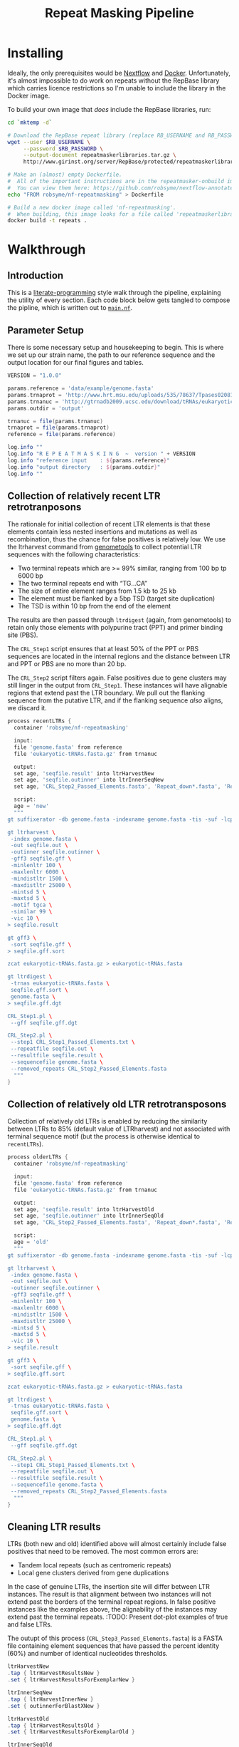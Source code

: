 #+TITLE: Repeat Masking Pipeline
#+HTML_HEAD: <link href="./theme.css" rel="stylesheet">

* Installing

  Ideally, the only prerequisites would be [[https://www.nextflow.io/][Nextflow]] and
  [[https://www.docker.com/][Docker]]. Unfortunately, it's almost impossible to do work on repeats
  without the RepBase library which carries licence restrictions so
  I'm unable to include the library in the Docker image.

  To build your own image that /does/ include the RepBase libraries,
  run:

  #+BEGIN_SRC sh
    cd `mktemp -d`

    # Download the RepBase repeat library (replace RB_USERNAME and RB_PASSWORD with your username and password)
    wget --user $RB_USERNAME \
         --password $RB_PASSWORD \
         --output-document repeatmaskerlibraries.tar.gz \
         http://www.girinst.org/server/RepBase/protected/repeatmaskerlibraries/repeatmaskerlibraries-20140131.tar.gz

    # Make an (almost) empty Dockerfile.
    #  All of the important instructions are in the repeatmasker-onbuild image
    #  You can view them here: https://github.com/robsyme/nextflow-annotate/blob/master/Dockerfiles/RepeatMasker-onbuild/Dockerfile
    echo "FROM robsyme/nf-repeatmasking" > Dockerfile

    # Build a new docker image called 'nf-repeatmasking'.
    #  When building, this image looks for a file called 'repeatmaskerlibraries.tar.gz' which it pulls into the image.
    docker build -t repeats .
  #+END_SRC

* Walkthrough
** Introduction
   This is a [[https://en.wikipedia.org/wiki/Literate_programming][literate-programming]] style walk through the pipeline,
   explaining the utility of every section. Each code block below gets
   tangled to compose the  pipline, which is written out to [[file:../main.nf][=main.nf=]].
** Parameter Setup

   There is some necessary setup and housekeeping to begin. This is
   where we set up our strain name, the path to our reference sequence
   and the output location for our final figures and tables.

   #+BEGIN_SRC groovy :tangle ../main.nf :shebang #!/usr/bin/env nextflow
     VERSION = "1.0.0"

     params.reference = 'data/example/genome.fasta'
     params.trnaprot = 'http://www.hrt.msu.edu/uploads/535/78637/Tpases020812.gz'
     params.trnanuc = 'http://gtrnadb2009.ucsc.edu/download/tRNAs/eukaryotic-tRNAs.fa.gz'
     params.outdir = 'output'

     trnanuc = file(params.trnanuc)
     trnaprot = file(params.trnaprot)
     reference = file(params.reference)

     log.info ""
     log.info "R E P E A T M A S K I N G  ~  version " + VERSION
     log.info "reference input    : ${params.reference}"
     log.info "output directory   : ${params.outdir}"
     log.info ""
   #+END_SRC

** Collection of relatively recent LTR retrotranposons

    The rationale for initial collection of recent LTR elements is
    that these elements contain less nested insertions and mutations
    as well as recombination, thus the chance for false positives is
    relatively low. We use the ltrharvest command from [[http://genometools.org][genometools]] to
    collect potential LTR sequences with the following
    characteristics:

    - Two terminal repeats which are >= 99% similar, ranging from 100 bp tp 6000 bp
    - The two terminal repeats end with “TG…CA”
    - The size of entire element ranges from 1.5 kb to 25 kb
    - The element must be flanked by a 5bp TSD (target site duplication)
    - The TSD is within 10 bp from the end of the element

    The results are then passed through =ltrdigest= (again, from
    genometools) to retain only those elements with polypurine tract
    (PPT) and primer binding site (PBS).

    The =CRL_Step1= script ensures that at least 50% of the PPT or PBS
    sequences are located in the internal regions and the distance
    between LTR and PPT or PBS are no more than 20 bp.

    The =CRL_Step2= script filters again. False positives due to gene
    clusters may still linger in the output from =CRL_Step1=. These
    instances will have alignable regions that extend past the LTR
    boundary. We pull out the flanking sequence from the putative LTR,
    and if the flanking sequence /also/ aligns, we discard it.

    #+BEGIN_SRC groovy :tangle ../main.nf
      process recentLTRs {
        container 'robsyme/nf-repeatmasking'

        input:
        file 'genome.fasta' from reference
        file 'eukaryotic-tRNAs.fasta.gz' from trnanuc

        output:
        set age, 'seqfile.result' into ltrHarvestNew
        set age, 'seqfile.outinner' into ltrInnerSeqNew
        set age, 'CRL_Step2_Passed_Elements.fasta', 'Repeat_down*.fasta', 'Repeat_up*.fasta' into recentLTRs

        script:
        age = 'new'
        """
      gt suffixerator -db genome.fasta -indexname genome.fasta -tis -suf -lcp -des -ssp -dna

      gt ltrharvest \
       -index genome.fasta \
       -out seqfile.out \
       -outinner seqfile.outinner \
       -gff3 seqfile.gff \
       -minlenltr 100 \
       -maxlenltr 6000 \
       -mindistltr 1500 \
       -maxdistltr 25000 \
       -mintsd 5 \
       -maxtsd 5 \
       -motif tgca \
       -similar 99 \
       -vic 10 \
      > seqfile.result

      gt gff3 \
       -sort seqfile.gff \
      > seqfile.gff.sort

      zcat eukaryotic-tRNAs.fasta.gz > eukaryotic-tRNAs.fasta

      gt ltrdigest \
       -trnas eukaryotic-tRNAs.fasta \
       seqfile.gff.sort \
       genome.fasta \
      > seqfile.gff.dgt

      CRL_Step1.pl \
       --gff seqfile.gff.dgt

      CRL_Step2.pl \
       --step1 CRL_Step1_Passed_Elements.txt \
       --repeatfile seqfile.out \
       --resultfile seqfile.result \
       --sequencefile genome.fasta \
       --removed_repeats CRL_Step2_Passed_Elements.fasta
        """
      }
    #+END_SRC

** Collection of relatively old LTR retrotransposons

    Collection of relatively old LTRs is enabled by reducing the
    similarity between LTRs to 85% (default value of LTRharvest) and
    not associated with terminal sequence motif (but the process is
    otherwise identical to =recentLTRs=).

    #+BEGIN_SRC groovy :tangle ../main.nf
      process olderLTRs {
        container 'robsyme/nf-repeatmasking'

        input:
        file 'genome.fasta' from reference
        file 'eukaryotic-tRNAs.fasta.gz' from trnanuc

        output:
        set age, 'seqfile.result' into ltrHarvestOld
        set age, 'seqfile.outinner' into ltrInnerSeqOld
        set age, 'CRL_Step2_Passed_Elements.fasta', 'Repeat_down*.fasta', 'Repeat_up*.fasta' into olderLTRs

        script:
        age = 'old'
        """
      gt suffixerator -db genome.fasta -indexname genome.fasta -tis -suf -lcp -des -ssp -dna

      gt ltrharvest \
       -index genome.fasta \
       -out seqfile.out \
       -outinner seqfile.outinner \
       -gff3 seqfile.gff \
       -minlenltr 100 \
       -maxlenltr 6000 \
       -mindistltr 1500 \
       -maxdistltr 25000 \
       -mintsd 5 \
       -maxtsd 5 \
       -vic 10 \
      > seqfile.result

      gt gff3 \
       -sort seqfile.gff \
      > seqfile.gff.sort

      zcat eukaryotic-tRNAs.fasta.gz > eukaryotic-tRNAs.fasta

      gt ltrdigest \
       -trnas eukaryotic-tRNAs.fasta \
       seqfile.gff.sort \
       genome.fasta \
      > seqfile.gff.dgt

      CRL_Step1.pl \
       --gff seqfile.gff.dgt

      CRL_Step2.pl \
       --step1 CRL_Step1_Passed_Elements.txt \
       --repeatfile seqfile.out \
       --resultfile seqfile.result \
       --sequencefile genome.fasta \
       --removed_repeats CRL_Step2_Passed_Elements.fasta
        """
      }
    #+END_SRC

** Cleaning LTR results

    LTRs (both new and old) identified above will almost certainly
    include false positives that need to be removed. The most common
    errors are:

    - Tandem local repeats (such as centromeric repeats)
    - Local gene clusters derived from gene duplications

    In the case of genuine LTRs, the insertion site will differ
    between LTR instances. The result is that alignment between two
    instances will not extend past the borders of the terminal repeat
    regions. In false positive instances like the examples above, the
    alignability of the instances may extend past the terminal
    repeats. :TODO: Present dot-plot examples of true and false LTRs.

    The outupt of this process (=CRL_Step3_Passed_Elements.fasta=) is
    a FASTA file containing element sequences that have passed the
    percent identity (60%) and number of identical nucleotides
    thresholds.

    #+BEGIN_SRC groovy :tangle ../main.nf
      ltrHarvestNew
      .tap { ltrHarvestResultsNew }
      .set { ltrHarvestResultsForExemplarNew }

      ltrInnerSeqNew
      .tap { ltrHarvestInnerNew }
      .set { outinnerForBlastXNew }

      ltrHarvestOld
      .tap { ltrHarvestResultsOld }
      .set { ltrHarvestResultsForExemplarOld }

      ltrInnerSeqOld
      .tap { ltrHarvestInnerOld }
      .set { outinnerForBlastXOld }

      ltrs = recentLTRs.mix(olderLTRs)
      ltrHarvestResults = ltrHarvestResultsOld.mix(ltrHarvestResultsNew)
      ltrHarvestInner = ltrHarvestInnerOld.mix(ltrHarvestInnerNew)
      outinnerForBlastX = outinnerForBlastXOld.mix(outinnerForBlastXNew)
      ltrHarvestResultsForExemplar = ltrHarvestResultsForExemplarOld.mix(ltrHarvestResultsForExemplarNew)
    #+END_SRC

    #+BEGIN_SRC groovy :tangle ../main.nf
      process CRL_Step3 {
        container 'robsyme/nf-repeatmasking'
        tag { age }

        input:
        set age, 'CRL_Step2_Passed_Elements.fasta', 'Repeat_down*.fasta', 'Repeat_up*.fasta' from ltrs

        output:
        set age, 'CRL_Step3_Passed_Elements.fasta' into step3Passed
        set age, 'CRL_Step3_Passed_Elements.fasta' into step3PassedForExemplars

        """
      CRL_Step3.pl \
       --directory . \
       --step2 CRL_Step2_Passed_Elements.fasta \
       --pidentity 60 \
       --seq_c 25
        """
      }
    #+END_SRC

    Retrotranposons are frequently nested with each other or inserted
    by other elements. If left unidentified, it will cause
    misclassification and other complications. To detect those
    elements, LTR sequences from candidate elements retained after
    steps in 2.1.3 are used to mask the putative internal regions. If
    LTR sequences are detected in the internal regions, it is
    considered as elements nested with other insertions.

    The internal regions of elements are also used to search against
    a transposase database of DNA transposons. If the internal
    sequence has significant matches with any DNA transposase, it is
    considered as an element containing nested insertions.

    This process produces =lLTR_Only.lib=, a FASTA file containing
    the sequence of the left (5'end) LTR sequence.

    #+BEGIN_SRC groovy :tangle ../main.nf
      ltrHarvestResults
      .combine(step3Passed, by: 0)
      .set { nestedInput }

      process identifyNestedInsetions {
        container 'robsyme/nf-repeatmasking'
        tag { age }
        input:
        file 'genome.fasta' from reference
        set age, 'seqfile.result', 'CRL_Step3_Passed_Elements.fasta' from nestedInput

        output:
        set age, 'repeats_to_mask_LTR.fasta' into repeatsToMaskLTR

        """
      ltr_library.pl \
       --resultfile seqfile.result \
       --step3 CRL_Step3_Passed_Elements.fasta \
       --sequencefile genome.fasta
      cat lLTR_Only.lib \
      | awk 'BEGIN {RS = ">" ; FS = "\\n" ; ORS = ""} \$2 {print ">"\$0}' \
      > repeats_to_mask_LTR.fasta
        """
      }
    #+END_SRC

** Identify elements with nested insertions

   Retrotranposons are frequently nested with each other or inserted
   by other elements. If left unidentified, it will cause
   misclassification and other complications. To detect those
   elements, LTR sequences from candidate elements retained after
   steps in == are used to mask the putative internal regions. If
   LTR sequences are detected in the internal regions, it is
   considered as elements nested with other insertions.

   #+BEGIN_SRC groovy :tangle ../main.nf
     process RepeatMasker1 {
       container 'robsyme/nf-repeatmasking'
       tag { age }

       input:
       set age, 'repeats_to_mask_LTR.fasta', 'seqfile.outinner' from repeatsToMaskLTR.combine(ltrHarvestInner, by: 0)

       output:
       set age, 'seqfile.outinner.out', 'seqfile.outinner.masked' into repeatMasker1Unclean

       """
     RepeatMasker \
      -lib repeats_to_mask_LTR.fasta \
      -nolow \
      -no_is \
      -dir . \
      seqfile.outinner

     if [ ! -f seqfile.outinner.masked ]; then
       cp seqfile.outinner seqfile.outinner.masked
     fi
       """
     }
   #+END_SRC

   #+BEGIN_SRC groovy :tangle ../main.nf
     process cleanRM {
       tag { age }

       input:
       set age, 'seqfile.outinner.out', 'seqfile.outinner.masked' from repeatMasker1Unclean

       output:
       set age, 'seqfile.outinner.clean' into repeatMasker1Clean

       """
     cleanRM.pl seqfile.outinner.out seqfile.outinner.masked > seqfile.outinner.unmasked
     rmshortinner.pl seqfile.outinner.unmasked 50 > seqfile.outinner.clean
       """
     }
   #+END_SRC

   #+BEGIN_SRC groovy :tangle ../main.nf
     process blastX {
       container 'robsyme/nf-repeatmasking'
       tag { age }
       cpus 4

       input:
       file 'Tpases020812DNA.fasta.gz' from trnaprot
       set age, 'seqfile.outinner.clean', 'seqfile.outinner' from repeatMasker1Clean.combine(outinnerForBlastX, by: 0)

       output:
       set age, 'passed_outinner_sequence.fasta' into blastxPassed

       """
     zcat Tpases020812DNA.fasta.gz > Tpases020812DNA.fasta
     makeblastdb -in Tpases020812DNA.fasta -dbtype prot
     blastx \
      -query seqfile.outinner.clean \
      -db Tpases020812DNA.fasta \
      -evalue 1e-10 \
      -num_descriptions 10 \
      -num_threads ${task.cpus} \
      -out seqfile.outinner.clean_blastx.out.txt

     outinner_blastx_parse.pl \
      --blastx seqfile.outinner.clean_blastx.out.txt \
      --outinner seqfile.outinner

     if [ ! -s passed_outinner_sequence.fasta ]; then
       echo -e '>dummy empty sequence\nACTACTAC' > passed_outinner_sequence.fasta
     fi
       """
     }
   #+END_SRC

   #+BEGIN_SRC groovy :tangle ../main.nf
     blastxPassed
     .combine(step3PassedForExemplars, by: 0)
     .combine(ltrHarvestResultsForExemplar, by: 0)
     .set { forExemplarBuilding }

     process buildExemplars {
       container 'robsyme/nf-repeatmasking'
       tag { age }
       cpus 4

       input:
       file 'genome.fasta' from reference
       set age, 'passed_outinner_sequence.fasta', 'CRL_Step3_Passed_Elements.fasta', 'seqfile.result' from forExemplarBuilding

       output:
       set age, 'LTR.lib' into exemplars

       """
     CRL_Step4.pl \
      --step3 CRL_Step3_Passed_Elements.fasta \
      --resultfile seqfile.result \
      --innerfile passed_outinner_sequence.fasta \
      --sequencefile genome.fasta

     for lib in lLTRs_Seq_For_BLAST.fasta Inner_Seq_For_BLAST.fasta; do
       makeblastdb -in \$lib -dbtype nucl
       blastn \
        -query \${lib} \
        -db \${lib} \
        -evalue 1e-10 \
        -num_threads ${task.cpus} \
        -num_descriptions 1000 \
        -out \${lib}.out
     done

     CRL_Step5.pl \
      --LTR_blast lLTRs_Seq_For_BLAST.fasta.out \
      --inner_blast Inner_Seq_For_BLAST.fasta.out \
      --step3 CRL_Step3_Passed_Elements.fasta \
      --final LTR.lib \
      --pcoverage 90 \
      --pidentity 80
       """
     }
   #+END_SRC

   Since the set of older LTR elements contain elements from the
   newer LTR set, the exemplar sequences need to be masked by
   LTR99.lib and all elements that are significantly masked (cutoff
   at 80% identity in 90% of the element length) are excluded.

   #+BEGIN_SRC groovy :tangle ../main.nf
     newLTRs = Channel.create()
     oldLTRs = Channel.create()

     exemplars
     .choice( newLTRs, oldLTRs ) { it[0] == "new" ? 0 : 1 }

     process removeDuplicates {
       container 'robsyme/nf-repeatmasking'

       input:
       set _, 'ltrs.new.fasta' from newLTRs
       set _, 'ltrs.old.fasta' from oldLTRs

       output:
       set 'ltrs.old.fasta.masked', 'ltrs.new.fasta' into bothLTRforMasking

       "RepeatMasker -lib ltrs.new.fasta -dir . ltrs.old.fasta"
     }

     process filterOldLTRs {
       container 'robsyme/nf-repeatmasking'

       input:
       set 'ltrs.old.fasta.masked', 'ltrs.new.fasta' from bothLTRforMasking

       output:
       file 'allLTRs.fasta' into allLTR

       """
     remove_masked_sequence.pl \
     --masked_elements ltrs.old.fasta.masked \
     --outfile ltrs.old.final.fasta cat
     ltrs.new.fasta ltrs.old.final.fasta > allLTRs.fasta
       """
     }
   #+END_SRC

   #+BEGIN_SRC groovy :tangle ../main.nf
     allLTR
     .splitFasta(record: [id: true, sequence: true ])
     .collectFile( name: 'allLTRs.fasta' ) { ">" + it.id + "#LTR\n" + it.sequence }
     .tap { allLTR2 }
     .set { inputForRM2 }

     process RepeatMasker2 {
       container 'robsyme/nf-repeatmasking'
       cpus 10

       input:
       file 'genome.fasta' from reference
       file 'allLTR.lib' from inputForRM2

       output:
       file 'genome.fasta.masked' into genomeLtrMasked

       """
     RepeatMasker \
      -no_is \
      -nolow \
      -pa ${task.cpus} \
      -lib allLTR.lib \
      -dir . \
      genome.fasta
       """
     }
   #+END_SRC

   #+BEGIN_SRC groovy :tangle ../main.nf
     process RepeatModeler {
       container 'repeats'
       cpus 4

       input:
       file 'genome.masked' from genomeLtrMasked

       output:
       file 'consensi.fa.classified' into rmOutput

       """
     rmaskedpart.pl genome.masked 50 > umseqfile
     BuildDatabase -name umseqfiledb -engine ncbi umseqfile
     RepeatModeler -pa ${task.cpus} -database umseqfiledb >& umseqfile.out
     mv RM*/consensi.fa.classified consensi.fa.classified
       """
     }
   #+END_SRC

   #+BEGIN_SRC groovy :tangle ../main.nf
     identityUnknown = Channel.create()
     identityKnown = Channel.create()

     rmOutput
     .splitFasta(record: [id: true, text: true])
     .choice(identityUnknown, identityKnown) { record -> record.id =~ /#Unknown/ ? 0 : 1 }
     
     repeatmaskerUnknowns = identityUnknown.collectFile() { record -> ['unknown.fasta', record.text] }
     repeatmaskerKnowns = identityKnown.collectFile() { record -> ['known.fasta', record.text] }
   #+END_SRC

   #+BEGIN_SRC groovy :tangle ../main.nf
     process transposonBlast {
       container 'robsyme/nf-repeatmasking'
       cpus 4

       input:
       file 'transposases.fasta.gz' from trnaprot
       file 'repeatmodeler_unknowns.fasta' from repeatmaskerUnknowns

       output:
       file 'identified_elements.txt' into identifiedTransposons
       file 'unknown_elements.txt' into unknownElements

       """
     zcat transposases.fasta.gz > transposases.fasta
     makeblastdb \
      -in transposases.fasta \
      -dbtype prot
     blastx \
      -query repeatmodeler_unknowns.fasta \
      -db transposases.fasta \
      -evalue 1e-10 \
      -num_descriptions 10 \
      -num_threads ${task.cpus} \
      -out modelerunknown_blast_results.txt
     transposon_blast_parse.pl \
      --blastx modelerunknown_blast_results.txt \
      --modelerunknown repeatmodeler_unknowns.fasta
       """
     }
   #+END_SRC

** Final Masking

   #+BEGIN_SRC groovy :tangle ../main.nf
     repeatmaskerKnowns
     .mix(identifiedTransposons)
     .collectFile() { it.text }
     .combine(allLTR2)
     .set { knownRepeats }
   #+END_SRC

   #+BEGIN_SRC groovy :tangle ../main.nf
     process repeatMaskerKnowns {
       container 'robsyme/nf-repeatmasking'
       publishDir "${params.outdir}/repeatMaskerKnowns", mode: 'copy'

       input:
       file 'reference.fasta' from reference
       set 'knownTransposons.lib', 'allLTRs.lib' from knownRepeats

       output:
       set 'reference.fasta.out', 'reference.fasta.masked' into repeatMaskerKnownsMasked
       file 'reference.fasta.out.gff'

       """
     cat *.lib > knownRepeats.fasta
     RepeatMasker \
      -lib knownRepeats.fasta \
      -nolow \
      -no_is \
      -dir . \
      -gff \
      -s \
      reference.fasta
       """
     }
   #+END_SRC

   #+BEGIN_SRC groovy :tangle ../main.nf
     process octfta {
       container 'robsyme/nf-repeatmasking'

       input:
       file 'reference.fa' from reference
       set 'rm.out', 'rm.masked' from repeatMaskerKnownsMasked

       output:
       file 'summary.tsv' into repeatmaskerSummaryTable

       """
     build_dictionary.pl --rm rm.out > ltr.dict
     one_code_to_find_them_all.pl --rm rm.out --ltr ltr.dict --fasta reference.fa
     echo -e 'Family\\tElement Length\\tFragments\\tCopies\\tSolo_LTR\\tTotal_Bp\\tCover\\tchrname' > summary.tsv
     for file in *.copynumber.csv; do
       chrname=`echo \$file | sed -e 's/^rm\\.out_//' -e 's/.copynumber.csv\$//'`
       awk -v chrname=\$chrname 'BEGIN{OFS="\\t"} NR>1 && /^[^#]/ {print(\$0, chrname)}' \$file
     done >> summary.tsv
       """
     }
   #+END_SRC

** Summary tables and figures

   #+BEGIN_SRC groovy :tangle ../main.nf
     process summarise {
       publishDir "${params.outdir}/summarise", mode: 'copy'

       input:
       file 'summary.tsv' from repeatmaskerSummaryTable

       output:
       set 'summary.bycontig.tidy.tsv', 'summary.tidy.tsv'

       """
     #!/usr/bin/env Rscript
     library(ggplot2)
     library(dplyr)
     library(tidyr)
     library(magrittr)

     data <- read.table('summary.tsv', header=TRUE) %>%
             separate(Family, into=c("Family", "Subfamily"), sep="/") %>%
             group_by(chrname, Family, Subfamily) %>%
             summarise(fragment.count = sum(Fragments), length = sum(Total_Bp)) %>%
             unite("Family", Family, Subfamily, sep="/")

     write.table(data, file='summary.bycontig.tidy.tsv')

     data <- read.table('summary.tsv', header=TRUE) %>%
             separate(Family, into=c("Family", "Subfamily"), sep="/") %>%
             group_by(Family, Subfamily) %>%
             summarise(fragment.count = sum(Fragments), length = sum(Total_Bp)) %>%
             unite("Family", Family, Subfamily, sep="/")

     write.table(data, file='summary.tidy.tsv', row.names = FALSE)
       """
     }
   #+END_SRC

   #+BEGIN_SRC groovy :tangle ../main.nf
     workflow.onComplete {
         log.info "Pipeline completed at: $workflow.complete"
         log.info "Execution status: ${ workflow.success ? 'OK' : 'failed' }"
     }
   #+END_SRC
